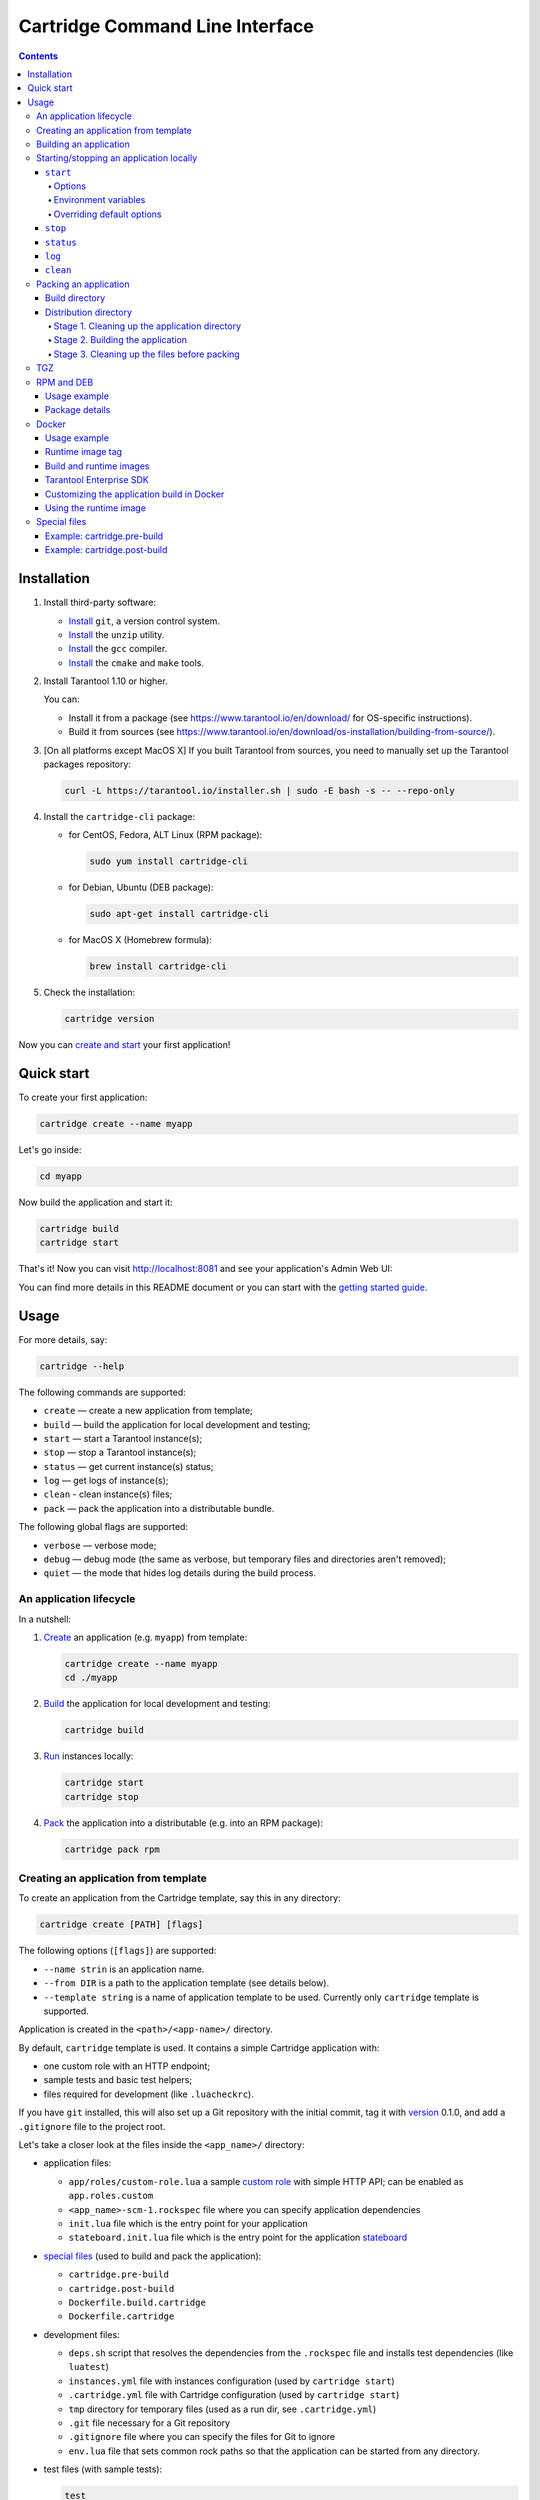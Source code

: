 .. _cartridge-cli:

===============================================================================
Cartridge Command Line Interface
===============================================================================

.. image:: https://gitlab.com/tarantool/cartridge-cli/badges/master/pipeline.svg
   :alt: Cartridge-CLI build status on GitLab CI
   :target: https://gitlab.com/tarantool/cartridge-cli/commits/master

.. contents::

-------------------------------------------------------------------------------
Installation
-------------------------------------------------------------------------------

1. Install third-party software:

   * `Install <https://git-scm.com/book/en/v2/Getting-Started-Installing-Git>`_
     ``git``, a version control system.

   * `Install <https://linuxize.com/post/how-to-unzip-files-in-linux/>`_
     the ``unzip`` utility.

   * `Install <https://gcc.gnu.org/install/>`_
     the ``gcc`` compiler.

   * `Install <https://cmake.org/install/>`_
     the ``cmake`` and ``make`` tools.

2. Install Tarantool 1.10 or higher.

   You can:

   * Install it from a package (see https://www.tarantool.io/en/download/
     for OS-specific instructions).
   * Build it from sources (see
     https://www.tarantool.io/en/download/os-installation/building-from-source/).

3. [On all platforms except MacOS X] If you built Tarantool from sources,
   you need to manually set up the Tarantool packages repository:

   .. code-block:: bash

       curl -L https://tarantool.io/installer.sh | sudo -E bash -s -- --repo-only

4. Install the ``cartridge-cli`` package:

   * for CentOS, Fedora, ALT Linux (RPM package):

     .. code-block:: bash

         sudo yum install cartridge-cli

   * for Debian, Ubuntu (DEB package):

     .. code-block:: bash

         sudo apt-get install cartridge-cli

   * for MacOS X (Homebrew formula):

     .. code-block:: bash

         brew install cartridge-cli

5. Check the installation:

   .. code-block:: bash

      cartridge version

Now you can
`create and start <https://www.tarantool.io/en/doc/latest/getting_started/getting_started_cartridge/>`_
your first application!

-------------------------------------------------------------------------------
Quick start
-------------------------------------------------------------------------------

To create your first application:

.. code-block:: bash

    cartridge create --name myapp

Let's go inside:

.. code-block:: bash

    cd myapp

Now build the application and start it:

.. code-block:: bash

    cartridge build
    cartridge start

That's it! Now you can visit http://localhost:8081 and see your application's Admin Web UI:

.. image:: https://user-images.githubusercontent.com/11336358/75786427-52820c00-5d76-11ea-93a4-309623bda70f.png
   :align: center
   :scale: 100%

You can find more details in this README document or you can start with the
`getting started guide <https://www.tarantool.io/en/doc/latest/getting_started/getting_started_cartridge/>`_.

.. _cartridge-cli-usage:

-------------------------------------------------------------------------------
Usage
-------------------------------------------------------------------------------

For more details, say:

.. code-block:: bash

   cartridge --help

The following commands are supported:

* ``create`` — create a new application from template;
* ``build`` — build the application for local development and testing;
* ``start`` — start a Tarantool instance(s);
* ``stop`` — stop a Tarantool instance(s);
* ``status`` — get current instance(s) status;
* ``log`` — get logs of instance(s);
* ``clean`` - clean instance(s) files;
* ``pack`` — pack the application into a distributable bundle.

The following global flags are supported:

* ``verbose`` — verbose mode;
* ``debug`` — debug mode (the same as verbose, but temporary files and
  directories aren't removed);
* ``quiet`` — the mode that hides log details during the build process.

~~~~~~~~~~~~~~~~~~~~~~~~~~~~~~~~~~~~~~~~~~~~~~~~~~~~~~~~~~~~~~~~~~~~~~~~~~~~~~~
An application lifecycle
~~~~~~~~~~~~~~~~~~~~~~~~~~~~~~~~~~~~~~~~~~~~~~~~~~~~~~~~~~~~~~~~~~~~~~~~~~~~~~~

In a nutshell:

1. `Create <Creating an application from template_>`_
   an application (e.g. ``myapp``) from template:

   .. code-block:: bash

       cartridge create --name myapp
       cd ./myapp

2. `Build <Building an application_>`_ the application
   for local development and testing:

   .. code-block:: bash

       cartridge build

3. `Run <Starting/stopping an application locally_>`_
   instances locally:

   .. code-block:: bash

       cartridge start
       cartridge stop

4. `Pack <Packing an application_>`_ the application into
   a distributable (e.g. into an RPM package):

   .. code-block:: bash

       cartridge pack rpm

.. _cartridge_cli_creating_an_application_from_template:

~~~~~~~~~~~~~~~~~~~~~~~~~~~~~~~~~~~~~~~~~~~~~~~~~~~~~~~~~~~~~~~~~~~~~~~~~~~~~~~
Creating an application from template
~~~~~~~~~~~~~~~~~~~~~~~~~~~~~~~~~~~~~~~~~~~~~~~~~~~~~~~~~~~~~~~~~~~~~~~~~~~~~~~

To create an application from the Cartridge template, say this in any directory:

.. code-block:: bash

    cartridge create [PATH] [flags]

The following options (``[flags]``) are supported:

.. // Please, update the doc in cli/commands on updating this section

* ``--name strin`` is an application name.

* ``--from DIR`` is a path to the application template (see details below).

* ``--template string`` is a name of application template to be used.
  Currently only ``cartridge`` template is supported.

Application is created in the ``<path>/<app-name>/`` directory.

By default, ``cartridge`` template is used.
It contains a simple Cartridge application with:

* one custom role with an HTTP endpoint;
* sample tests and basic test helpers;
* files required for development (like ``.luacheckrc``).

If you have ``git`` installed, this will also set up a Git repository with the
initial commit, tag it with
`version <https://www.tarantool.io/en/doc/latest/book/cartridge/cartridge_dev/#application-versioning>`_
0.1.0, and add a ``.gitignore`` file to the project root.

Let's take a closer look at the files inside the ``<app_name>/`` directory:

* application files:

  * ``app/roles/custom-role.lua`` a sample
    `custom role <https://www.tarantool.io/en/doc/latest/book/cartridge/cartridge_dev/#cluster-roles>`_
    with simple HTTP API; can be enabled as ``app.roles.custom``
  * ``<app_name>-scm-1.rockspec`` file where you can specify application
    dependencies
  * ``init.lua`` file which is the entry point for your application
  * ``stateboard.init.lua`` file which is the entry point for the application
    `stateboard <https://github.com/tarantool/cartridge/blob/master/topics/failover.md>`_

* `special files <Special files_>`_ (used to build and pack
  the application):

  * ``cartridge.pre-build``
  * ``cartridge.post-build``
  * ``Dockerfile.build.cartridge``
  * ``Dockerfile.cartridge``

* development files:

  * ``deps.sh`` script that resolves the dependencies from the ``.rockspec`` file
    and installs test dependencies (like ``luatest``)
  * ``instances.yml`` file with instances configuration (used by ``cartridge start``)
  * ``.cartridge.yml`` file with Cartridge configuration (used by ``cartridge start``)
  * ``tmp`` directory for temporary files (used as a run dir, see ``.cartridge.yml``)
  * ``.git`` file necessary for a Git repository
  * ``.gitignore`` file where you can specify the files for Git to ignore
  * ``env.lua`` file that sets common rock paths so that the application can be
    started from any directory.

* test files (with sample tests):

  .. code-block:: text

      test
      ├── helper
      │   ├── integration.lua
      │   └── unit.lua
      │   ├── helper.lua
      │   ├── integration
      │   │   └── api_test.lua
      │   └── unit
      │       └── sample_test.lua

* configuration files:

  * ``.luacheckrc``
  * ``.luacov``
  * ``.editorconfig``

You can create your own application template and use it with ``cartridge create``
with ``--from`` flag.

If template directory is a git repository, the `.git/` files would be ignored on
instantiating template.
In the created application a new git repo is initialized.

Template application shouldn't contain `.rocks` directory.
To specify application dependencies use rockspec and `cartridge.pre-build` files.

Filenames and content can contain `text templates <Templates_>`_.

.. _Templates: https://golang.org/pkg/text/template/

Available variables are:

* ``Name`` — the application name;
* ``StateboardName`` — the application stateboard name (``<app-name>-stateboard``);
* ``Path`` - an absolute path to the application.

For example:

.. code-block:: text

    my-template
    ├── {{ .Name }}-scm-1.rockspec
    └── init.lua
    └── stateboard.init.lua
    └── test
        └── sample_test.lua

``init.lua``:

.. code-block:: lua

    print("Hi, I am {{ .Name }} application")
    print("I also have a stateboard named {{ .StateboardName }}")

.. _cartridge-cli-building-an-application:

~~~~~~~~~~~~~~~~~~~~~~~~~~~~~~~~~~~~~~~~~~~~~~~~~~~~~~~~~~~~~~~~~~~~~~~~~~~~~~~
Building an application
~~~~~~~~~~~~~~~~~~~~~~~~~~~~~~~~~~~~~~~~~~~~~~~~~~~~~~~~~~~~~~~~~~~~~~~~~~~~~~~

To build your application locally (for local testing), say this in any directory:

.. code-block:: bash

    cartridge build [PATH] [flags]

.. // Please, update the doc in cli/commands on updating this section

This command requires one argument — the path to your application directory
(i.e. to the build source). The default path is ``.`` (the current directory).

This command runs:

1. ``cartridge.pre-build`` if the
   `pre-build file <Special files_>`_ exists.
   This builds the application in the ``[PATH]`` directory.
2. ``tarantoolctl rocks make`` if the
   `rockspec file <Special files_>`_ exists.
   This installs all Lua rocks to the ``[PATH]`` directory.

During step 1 of the ``cartridge build`` command, ``cartridge`` builds the application
inside the application directory -- unlike when building the application as part
of the ``cartridge pack`` command, when the application is built in a temporary
`build directory <Build directory_>`_ and no build artifacts
remain in the application directory.

During step 2 -- the key step here -- ``cartridge`` installs all dependencies
specified in the rockspec file (you can find this file within the application
directory created from template).

(An advanced alternative would be to specify build logic in the
rockspec as ``cmake`` commands, like we
`do it <https://github.com/tarantool/cartridge/blob/master/cartridge-scm-1.rockspec#L26>`_
for ``cartridge``.)

If your application depends on closed-source rocks, or if the build should contain
rocks from a project added as a submodule, then you need to **install** all these
dependencies before calling ``tarantoolctl rocks make``.
You can do it using the file ``cartridge.pre-build`` in your application root
(again, you can find this file within the application directory created from template).
In this file, you can specify all rocks to build
(e.g. ``tarantoolctl rocks make --chdir ./third_party/proj``).
For details, see `special files <Special files_>`_.

As a result, in the application's ``.rocks`` directory you will get a fully built
application that you can start locally from the application's directory.

.. _cartridge-cli-starting-stopping-an-application-locally:

~~~~~~~~~~~~~~~~~~~~~~~~~~~~~~~~~~~~~~~~~~~~~~~~~~~~~~~~~~~~~~~~~~~~~~~~~~~~~~~
Starting/stopping an application locally
~~~~~~~~~~~~~~~~~~~~~~~~~~~~~~~~~~~~~~~~~~~~~~~~~~~~~~~~~~~~~~~~~~~~~~~~~~~~~~~

**********
``start``
**********

Now, after the application is `built <Building an application_>`_,
you can run it locally:

.. code-block:: bash

    cartridge start [INSTANCE_NAME...] [flags]

where ``[INSTANCE_NAME...]`` means that several instances can be specified.

If no ``INSTANCE_NAME`` is provided, all the instances from the
Cartridge instances configuration file are taken as arguments (see the ``--cfg``
option below).

We also need an application name (``APP_NAME``) to pass it to the instances while
started and to define paths to the instance files (for example, ``<run-dir>/<APP_NAME>.<INSTANCE_NAME>.pid``).
By default, the ``APP_NAME`` is taken from the application rockspec in the current
directory, but also it can be defined explicitly via the ``--name`` option
(see description below).

^^^^^^^^
Options
^^^^^^^^

The following options (``[flags]``) are supported:

.. // Please, update the doc in cli/commands on updating this section

* ``--script FILE`` is the application's entry point.
  It should be a relative path to the entry point in the project directory
  or an absolute path.
  Defaults to ``init.lua`` (or to the value of the "script"
  parameter in the Cartridge `configuration file <Overriding default options_>`_).

* ``--run-dir DIR`` is the directory where PID and socket files are stored.
  Defaults to ``./tmp/run`` (or to the value of the "run-dir"
  parameter in the Cartridge `configuration file <Overriding default options_>`_).

* ``--data-dir DIR`` is the directory where instances' data is stored.
  Each instance's working directory is ``<data-dir>/<app-name>.<instance-name>``.
  Defaults to ``./tmp/data`` (or to the value of the "data-dir"
  parameter in the Cartridge `configuration file <Overriding default options_>`_).

* ``--log-dir DIR`` is the directory to store instances logs
  when running in background.
  Defaults to ``./tmp/log`` (or to the value of the "log-dir"
  parameter in the Cartridge `configuration file <Overriding default options_>`_).

* ``--cfg FILE`` is the configuration file for Cartridge instances.
  Defaults to ``./instances.yml`` (or to the value of the "cfg"
  parameter in the Cartridge `configuration file <Overriding default options_>`_).

* ``--daemonize, -d`` starts the instance in background.
  With this option, Tarantool also waits until the application's main script is
  finished.
  For example, it is useful if the ``init.lua`` requires time-consuming startup
  from snapshot, and Tarantool waits for the startup to complete.
  This is also useful if the application's main script generates errors, and
  Tarantool can handle them.

* ``--stateboard`` starts the application stateboard as well as instances.
  Ignored if ``--stateboard-only`` is specified.

* ``--stateboard-only`` starts only the application stateboard.
  If specified, ``INSTANCE_NAME...`` are ignored.

* ``--name string`` defines the application name.
  By default, it is taken from the application rockspec.

* ``--timeout string`` Time to wait for instance(s) start in background.
  Can be specified in seconds or in the duration form (``72h3m0.5s``).
  Timeout can't be negative.
  Timeout ``0`` means no timeout (wait for instance(s) start forever).
  The default timeout is 60 seconds (``1m0s``).

^^^^^^^^^^^^^^^^^^^^^^
Environment variables
^^^^^^^^^^^^^^^^^^^^^^

The ``cartridge start`` command starts a Tarantool instance with enforced
**environment variables**:

.. code-block:: bash

    TARANTOOL_APP_NAME="<instance-name>"
    TARANTOOL_INSTANCE_NAME="<app-name>"
    TARANTOOL_CFG="<cfg>"
    TARANTOOL_PID_FILE="<run-dir>/<app-name>.<instance-name>.pid"
    TARANTOOL_CONSOLE_SOCK="<run-dir>/<app-name>.<instance-name>.control"
    TARANTOOL_WORKDIR="<data-dir>/<app-name>.<instance-name>.control"

When started in background, a notify socket path is passed additionally:

.. code-block:: bash

    NOTIFY_SOCKET="<data-dir>/<app-name>.<instance-name>.notify"

``cartridge.cfg()`` uses  ``TARANTOOL_APP_NAME`` and ``TARANTOOL_INSTANCE_NAME``
to read the instance's configuration from the file provided in ``TARANTOOL_CFG``.

^^^^^^^^^^^^^^^^^^^^^^^^^^^
Overriding default options
^^^^^^^^^^^^^^^^^^^^^^^^^^^

You can override default options for the ``cartridge`` command in the
``./.cartridge.yml`` configuration file.

Here is an example of ``.cartridge.yml``:

.. code-block:: yaml

    run-dir: my-run-dir
    cfg: my-instances.yml
    script: my-init.lua

.. // Please, update the doc in cli/commands on updating this section

*********
``stop``
*********

To stop one or more running instances, say:

.. code-block:: bash

    cartridge stop [INSTANCE_NAME...] [flags]

By default, SIGTERM is sent to instances.

The following options (``[flags]``) are supported:

* ``-f, --force`` indicates if instance(s) stop should be forced (sends SIGKILL).

The following `options <Options_>`_ from the ``start`` command
are supported:

* ``--run-dir DIR``
* ``--cfg FILE``
* ``--stateboard``
* ``--stateboard-only``

.. note::

   ``run-dir`` should be exactly the same as used in the ``cartridge start``
   command. PID files stored there are used to stop the running instances.

.. // Please, update the doc in cli/commands on updating this section

***********
``status``
***********

To check the current instance status, use the ``status`` command:

.. code-block:: bash

    cartridge status [INSTANCE_NAME...] [flags]

The following `options <Options_>`_ from the ``start`` command
are supported:

* ``--run-dir DIR``
* ``--cfg FILE``
* ``--stateboard``
* ``--stateboard-only``

.. // Please, update the doc in cli/commands on updating this section

*******
``log``
*******

To get logs of the instance running in background, use the ``log`` command:

.. code-block:: bash

    cartridge log [INSTANCE_NAME...] [flags]

The following options (``[flags]``) are supported:

* ``-f, --follow`` outputs appended data as the log grows.

* ``-n, --lines int`` is the number of lines to output (from the end).
  Defaults to 15.

The following `options <Options_>`_ from the ``start`` command
are supported:

* ``--log-dir DIR``
* ``--run-dir DIR``
* ``--cfg FILE``
* ``--stateboard``
* ``--stateboard-only``

.. // Please, update the doc in cli/commands on updating this section

.. _cartridge-cli-packing-an-application:

*********
``clean``
*********

To remove instance(s) files (log, workdir, console socket, PID-file and notify socket),
use the ``clean`` command:

.. code-block:: bash

    cartridge clean [INSTANCE_NAME...] [flags]

`cartridge clean` for running instance(s) causes an error.

The following `options <Options_>`_ from the ``start`` command
are supported:

* ``--log-dir DIR``
* ``--data-dir DIR``
* ``--run-dir DIR``
* ``--cfg FILE``
* ``--stateboard``
* ``--stateboard-only``

.. // Please, update the doc in cli/commands on updating this section

.. _cartridge-cli-packing-an-application:

~~~~~~~~~~~~~~~~~~~~~~~~~~~~~~~~~~~~~~~~~~~~~~~~~~~~~~~~~~~~~~~~~~~~~~~~~~~~~~~
Packing an application
~~~~~~~~~~~~~~~~~~~~~~~~~~~~~~~~~~~~~~~~~~~~~~~~~~~~~~~~~~~~~~~~~~~~~~~~~~~~~~~

To pack your application, say this in any directory:

.. code-block:: bash

     cartridge pack TYPE [PATH] [flags]

where:

* ``TYPE`` (required) is the distribution type. Supported types:

  * `TGZ <TGZ_>`_
  * `RPM <RPM and DEB_>`_
  * `DEB <RPM and DEB_>`_
  * `Docker <Docker_>`_

* ``PATH`` (optional) is the path to the application directory to pack.
  Defaults to ``.`` (the current directory).

The options (``[flags]``) are as follows:

.. // Please, update cmd_pack usage in cartridge-cli.lua file on updating the doc

* ``--name string`` (common for all distribution types) is the application name.
  It coincides with the package name and the systemd-service name.
  The default name comes from the ``package`` field in the rockspec file.

* ``--version string`` (common for all distribution types) is the application's package
  version. The expected pattern is ``major.minor.patch[-count][-commit]``:
  if you specify ``major.minor.patch``, it is normalized to ``major.minor.patch-count``.
  The default version is determined as the result of ``git describe --tags --long``.
  If the application is not a git repository, you need to set the ``--version`` option
  explicitly.

* ``--suffix string`` (common for all distribution types) is the result file (or image)
  name suffix.

* ``--unit-template string`` (used for ``rpm`` and ``deb``) is the path to the template for
  the ``systemd`` unit file.

* ``--instantiated-unit-template string`` (used for ``rpm`` and ``deb``) is the path to the
  template for the ``systemd`` instantiated unit file.

* ``--stateboard-unit-template string`` (used for ``rpm`` and ``deb``) is the path to the
  template for the stateboard ``systemd`` unit file.

* ``--use-docker`` (enforced for ``docker``) forces to build the application in Docker.

* ``--tag strings`` (used for ``docker``) is the tag(s) of the Docker image that results from
  ``pack docker``.

* ``--from string`` (used for ``docker``) is the path to the base Dockerfile of the runtime
  image. Defaults to ``Dockerfile.cartridge`` in the application root.

* ``--build-from string`` (common for all distribution types, used for building in Docker) is
  the path to the base Dockerfile of the build image.
  Defaults to ``Dockerfile.build.cartridge`` in the application root.

* ``--no-cache`` creates build and runtime images with ``--no-cache`` docker flag.

* ``--cache-from strings`` images to consider as cache sources for both build and
  runtime images. See ``--cache-from`` flag for ``docker build`` command.

* ``--sdk-path string`` (common for all distribution types, used for building in Docker) is the
  path to the SDK to be delivered in the result artifact.
  Alternatively, you can pass the path via the ``TARANTOOL_SDK_PATH``
  environment variable (this variable is of lower priority).

* ``--sdk-local`` (common for all distribution types, used for building in Docker) is a
  flag that indicates if the SDK from the local machine should be delivered in the
  result artifact.

For Tarantool Enterprise, you must specify one (and only one)
of the ``--sdk-local`` and ``--sdk-path`` options.

For ``rpm``, ``deb``, and ``tgz``, we also deliver rocks modules and executables
specific for the system where the ``cartridge pack`` command is running.

For ``docker``, the resulting runtime image will contain rocks modules
and executables specific for the base image (``centos:8``).

Next, we dive deeper into the packaging process.

.. _cartridge-cli-build-directory:

****************
Build directory
****************

The first step of the packaging process is to
`build the application <Building an application_>`_.

By default, application build is done in a temporary directory in
``~/.cartridge/tmp/``, so the packaging process doesn't affect the contents
of your application directory.

You can specify a custom build directory for your application in the ``CARTRIDGE_TEMPDIR``
environment variable. If this directory doesn't exists, it will be created, used
for building the application, and then removed.

If you specify an existing directory in the ``CARTRIDGE_TEMPDIR`` environment
variable, the ``CARTRIDGE_TEMPDIR/cartridge.tmp`` directory will be used for
build and then removed. This directory will be cleaned up before building the
application.

.. _cartridge-cli-distribution-directory:

***********************
Distribution directory
***********************

For each distribution type, a temporary directory with application source files
is created (further on we address it as *application directory*).
This includes 3 stages.

.. _stage-1-cleaning-up-the-application-directory:

^^^^^^^^^^^^^^^^^^^^^^^^^^^^^^^^^^^^^^^^^^^^^^^
Stage 1. Cleaning up the application directory
^^^^^^^^^^^^^^^^^^^^^^^^^^^^^^^^^^^^^^^^^^^^^^^

On this stage, some files are filtered out of the application directory:

* First, ``git clean -X -d -f`` removes all untracked and
  ignored files (it works for submodules, too).
* After that, ``.rocks`` and ``.git`` directories are removed.

Files permissions are preserved, and the code files owner is set to
``root:root`` in the resulting package.

All application files should have at least ``a+r`` permissions
(``a+rx`` for directories).
Otherwise, ``cartridge pack`` command raises an error.

.. _stage-2-building-the-application:

^^^^^^^^^^^^^^^^^^^^^^^^^^^^^^^^^^
Stage 2. Building the application
^^^^^^^^^^^^^^^^^^^^^^^^^^^^^^^^^^

On this stage, ``cartridge`` `builds <Building an application_>`_
the application in the cleaned up application directory.

.. _stage-3-cleaning-up-the-files-before-packing:

^^^^^^^^^^^^^^^^^^^^^^^^^^^^^^^^^^^^^^^^^^^^^^
Stage 3. Cleaning up the files before packing
^^^^^^^^^^^^^^^^^^^^^^^^^^^^^^^^^^^^^^^^^^^^^^

On this stage, ``cartridge`` runs ``cartridge.post-build`` (if it exists) to remove
junk files (like ``node_modules``) generated during application build.

See an `example <Example: cartridge.post-build_>`_
in `special files <Special files_>`_.

.. cartridge-cli-tgz:

~~~~~~~~~~~~~~~~~~~~~~~~~~~~~~~~~~~~~~~~~~~~~~~~~~~~~~~~~~~~~~~~~~~~~~~~~~~~~~~
TGZ
~~~~~~~~~~~~~~~~~~~~~~~~~~~~~~~~~~~~~~~~~~~~~~~~~~~~~~~~~~~~~~~~~~~~~~~~~~~~~~~

``cartridge pack tgz ./myapp`` creates a .tgz archive. It contains all files from the
`distribution directory <Distribution directory_>`_
(i.e. the application source code and rocks modules described in the application
rockspec).

The result artifact name is ``<name>-<version>[-<suffix>].tar.gz``.

.. cartridge-cli-rpm-and-deb:

~~~~~~~~~~~~~~~~~~~~~~~~~~~~~~~~~~~~~~~~~~~~~~~~~~~~~~~~~~~~~~~~~~~~~~~~~~~~~~~
RPM and DEB
~~~~~~~~~~~~~~~~~~~~~~~~~~~~~~~~~~~~~~~~~~~~~~~~~~~~~~~~~~~~~~~~~~~~~~~~~~~~~~~

``cartridge pack rpm|deb ./myapp`` creates an RPM or DEB package.

The result artifact name is ``<name>-<version>[-<suffix>].{rpm,deb}``.

**************
Usage example
**************

After package installation you need to specify configuration for instances to start.

For example, if your application is named ``myapp`` and you want to start two
instances, put the ``myapp.yml`` file into the ``/etc/tarantool/conf.d`` directory.

.. code-block:: yaml

    myapp:
      cluster_cookie: secret-cookie

    myapp.instance-1:
      http_port: 8081
      advertise_uri: localhost:3301

    myapp.instance-2:
      http_port: 8082
      advertise_uri: localhost:3302

For more details about instances configuration see the
`documentation <https://www.tarantool.io/en/doc/latest/book/cartridge/cartridge_dev/#configuring-instances>`_.

Now, start the configured instances:

.. code-block:: bash

    systemctl start myapp@instance-1
    systemctl start myapp@instance-2

If you use stateful failover, you need to start application stateboard.

(Remember that your application should contain ``stateboard.init.lua`` in its
root.)

Add the ``myapp-stateboard`` section to ``/etc/tarantool/conf.d/myapp.yml``:

.. code-block:: yaml

    myapp-stateboard:
      listen: localhost:3310
      password: passwd

Then, start the stateboard service:

.. code-block:: bash

    systemctl start myapp-stateboard

****************
Package details
****************

The installed package name will be ``<name>`` no matter what the artifact name is.

It contains meta information: the package name (which is the application name),
and the package version.

If you use an opensource version of Tarantool, the package has a ``tarantool``
dependency (version >= ``<major>.<minor>`` and < ``<major+1>``, where
``<major>.<minor>`` is the version of Tarantool used for packing the application).
You should enable the Tarantool repo to allow your package manager install
this dependency correctly:

* for both RPM and DEB:

  .. code-block:: bash

      curl -L https://tarantool.io/installer.sh | VER=${TARANTOOL_VERSION} bash

The package contents is as follows:

* the contents of the distribution directory, placed in the
  ``/usr/share/tarantool/<app-name>`` directory
  (for Tarantool Enterprise, this directory also contains ``tarantool`` and
  ``tarantoolctl`` binaries);

* unit files for running the application as a ``systemd`` service:
  ``/etc/systemd/system/<app-name>.service`` and
  ``/etc/systemd/system/<app-name>@.service``;

* application stateboard unit file:
  ``/etc/systemd/system/<app-name>-stateboard.service``
  (will be packed only if the application contains ``stateboard.init.lua`` in its root);

* the file ``/usr/lib/tmpfiles.d/<app-name>.conf`` that allows the instance to restart
  after server restart.

The following directories are created:

* ``/etc/tarantool/conf.d/`` — directory for instances configuration;
* ``/var/lib/tarantool/`` — directory to store instances snapshots;
* ``/var/run/tarantool/`` — directory to store PID-files and console sockets.

See the `documentation <https://www.tarantool.io/en/doc/latest/book/cartridge/cartridge_dev/#deploying-an-application>`_
for details about deploying a Tarantool Cartridge application.

To start the ``instance-1`` instance of the ``myapp`` service, say:

.. code-block:: bash

    systemctl start myapp@instance-1

To start the application stateboard service, say:

.. code-block:: bash

    systemctl start myapp-stateboard

This instance will look for its
`configuration <https://www.tarantool.io/en/doc/latest/book/cartridge/cartridge_dev/#configuring-instances>`_
across all sections of the YAML file(s) stored in ``/etc/tarantool/conf.d/*``.

Use the options ``--unit-template``, ``--instantiated-unit-template`` and
``--stateboard-unit-template`` to customize standard unit files.

You may need it first of all for DEB packages, if your build platform
is different from the deployment platform. In this case, ``ExecStartPre`` may
contain an incorrect path to `mkdir`. As a hotfix, we suggest customizing the
unit files.

Example of an instantiated unit file:

.. code-block:: kconfig

    [Unit]
    Description=Tarantool Cartridge app {{ .Name }}@%i
    After=network.target

    [Service]
    Type=simple
    ExecStartPre=/bin/sh -c 'mkdir -p {{ .InstanceWorkDir }}'
    ExecStart={{ .Tarantool }} {{ .AppEntrypointPath }}
    Restart=on-failure
    RestartSec=2
    User=tarantool
    Group=tarantool

    Environment=TARANTOOL_APP_NAME={{ .Name }}
    Environment=TARANTOOL_WORKDIR={{ .InstanceWorkDir }}
    Environment=TARANTOOL_CFG={{ .ConfPath }}
    Environment=TARANTOOL_PID_FILE={{ .InstancePidFile }}
    Environment=TARANTOOL_CONSOLE_SOCK={{ .InstanceConsoleSock }}
    Environment=TARANTOOL_INSTANCE_NAME=%i

    LimitCORE=infinity
    # Disable OOM killer
    OOMScoreAdjust=-1000
    # Increase fd limit for Vinyl
    LimitNOFILE=65535

    # Systemd waits until all xlogs are recovered
    TimeoutStartSec=86400s
    # Give a reasonable amount of time to close xlogs
    TimeoutStopSec=10s

    [Install]
    WantedBy=multi-user.target
    Alias={{ .Name }}.%i

Supported variables:

* ``Name`` — the application name;
* ``StateboardName`` — the application stateboard name (``<app-name>-stateboard``);

* ``DefaultWorkDir`` — default instance working directory (``/var/lib/tarantool/<app-name>.default``);
* ``InstanceWorkDir`` — application instance working directory (``/var/lib/tarantool/<app-name>.<instance-name>``);
* ``StateboardWorkDir`` — stateboard working directory (``/var/lib/tarantool/<app-name>-stateboard``);

* ``DefaultPidFile`` — default instance pid file (``/var/run/tarantool/<app-name>.default.pid``);
* ``InstancePidFile`` — application instance pid file (``/var/run/tarantool/<app-name>.<instance-name>.pid``);
* ``StateboardPidFile`` — stateboard pid file (``/var/run/tarantool/<app-name>-stateboard.pid``);

* ``DefaultConsoleSock`` — default instance console socket (``/var/run/tarantool/<app-name>.default.control``);
* ``InstanceConsoleSock`` — application instance console socket (``/var/run/tarantool/<app-name>.<instance-name>.control``);
* ``StateboardConsoleSock`` — stateboard console socket (``/var/run/tarantool/<app-name>-stateboard.control``);

* ``ConfPath`` — path to the application instances config (``/etc/tarantool/conf.d``);

* ``AppEntrypointPath`` — path to the application entrypoint (``/usr/share/tarantool/<app-name>/init.lua``);
* ``StateboardEntrypointPath`` — path to the stateboard entrypoint (``/usr/share/tarantool/<app-name>/stateboard.init.lua``);

.. _cartridge-cli-docker:

~~~~~~~~~~~~~~~~~~~~~~~~~~~~~~~~~~~~~~~~~~~~~~~~~~~~~~~~~~~~~~~~~~~~~~~~~~~~~~~
Docker
~~~~~~~~~~~~~~~~~~~~~~~~~~~~~~~~~~~~~~~~~~~~~~~~~~~~~~~~~~~~~~~~~~~~~~~~~~~~~~~

``cartridge pack docker ./myapp`` builds a Docker image where you can start
one instance of the application.

**************
Usage example
**************

To start the ``instance-1`` instance of the ``myapp`` application, say:

.. code-block:: bash

    docker run -d \
                    --name instance-1 \
                    -e TARANTOOL_INSTANCE_NAME=instance-1 \
                    -e TARANTOOL_ADVERTISE_URI=3302 \
                    -e TARANTOOL_CLUSTER_COOKIE=secret \
                    -e TARANTOOL_HTTP_PORT=8082 \
                    -p 127.0.0.1:8082:8082 \
                    myapp:1.0.0

By default, ``TARANTOOL_INSTANCE_NAME`` is set to ``default``.

To check the instance logs, say:

.. code-block:: bash

    docker logs instance-1

******************
Runtime image tag
******************

The result image is tagged as follows:

* ``<name>:<detected_version>[-<suffix>]``: by default;
* ``<name>:<version>[-<suffix>]``: if the ``--version`` parameter is specified;
* ``<tag>``: if the ``--tag`` parameter is specified.

.. _cartridge-cli-build-and-runtime-images:

*************************
Build and runtime images
*************************

In fact, two images are created during the packing process:
build image and runtime image.

First, the build image is used to perform application build.
The build stages here are exactly the same as for other distribution types:

* `Stage 1. Cleaning up the application directory <Stage 1. Cleaning up the application directory_>`_
* `Stage 2. Building the application <Stage 2. Building the application_>`_
  (the build is always done `in Docker <Building in Docker_>`_)
* `Stage 3. Cleaning up the files before packaging <Stage 3. Cleaning up the files before packing_>`_

Second, the files are copied to the resulting (runtime) image, similarly
to packing an application as an archive. This image is exactly the
result of running ``cartridge pack docker``).

Both images are based on ``centos:8``.

All packages required for the default  ``cartridge`` application build
(``git``, ``gcc``, ``make``, ``cmake``, ``unzip``) are installed on the build image.

A proper version of Tarantool is provided on the runtime image:

* For opensource, Tarantool of the same version as the one used for
  local development is installed to the image.
* For Tarantool Enterprise, the bundle with Tarantool Enterprise binaries is
  copied to the image.

If your application requires some other applications for build or runtime, you
can specify base layers for build and runtime images:

* build image: ``Dockerfile.build.cartridge`` (default) or ``--build-from``;
* runtime image: ``Dockerfile.cartridge`` (default) or ``--from``.

The Dockerfile of the base image should be started with the ``FROM centos:8``
or ``FROM centos:7`` line (except comments).

For example, if your application requires ``gcc-c++`` for build and ``zip`` for
runtime, customize the Dockerfiles as follows:

* ``Dockerfile.cartridge.build``:

  .. code-block:: dockerfile

      FROM centos:8
      RUN yum install -y gcc-c++
      # Note that git, gcc, make, cmake, unzip packages
      # will be installed anyway

* `Dockerfile.cartridge`:

  .. code-block:: dockerfile

      FROM centos:8
      RUN yum install -y zip

*************************
Tarantool Enterprise SDK
*************************

If you use Tarantool Enterprise, you should explicitly specify the Tarantool SDK
to be delivered on the runtime image.

If you want to use the SDK from your local machine, just pass the ``--sdk-local``
flag to the ``cartridge pack docker`` command.

Alternatively, you can specify a local path to another SDK using the ``--sdk-path``
option (or the environment variable ``TARANTOOL_SDK_PATH``, which has lower priority).

********************************************
Customizing the application build in Docker
********************************************

You can pass ``--cache-from`` and ``--no-cache`` options of ``docker build``
command on building application in docker.

************************
Using the runtime image
************************

The application code is placed in the ``/usr/share/tarantool/<app-name>``
directory. An opensource version of Tarantool is installed to the image.

The run directory is ``/var/run/tarantool/<app-name>``,
the workdir is ``/var/lib/tarantool/<app-name>``.

The runtime image also contains the file ``/usr/lib/tmpfiles.d/<app-name>.conf``
that allows the instance to restart after container restart.

It is the user's responsibility to set up a proper advertise URI
(``<host>:<port>``) if the containers are deployed on different machines.
The problem here is that an instance's advertise URI must be the same on all
machines, because it will be used by all the other instances to connect to this
one. For example, if you start an instance with an advertise URI set to
``localhost:3302``, and then address it as ``<instance-host>:3302`` from other
instances, this won't work: the other instances will be recognizing it only as
``localhost:3302``.

If you specify only a port, ``cartridge`` will use an auto-detected IP,
so you need to configure Docker networks to set up inter-instance communication.

You can use Docker volumes to store instance snapshots and xlogs on the
host machine. To start an image with a new application code, just stop the
old container and start a new one using the new image.

.. _cartridge-cli-special-files:

~~~~~~~~~~~~~~~~~~~~~~~~~~~~~~~~~~~~~~~~~~~~~~~~~~~~~~~~~~~~~~~~~~~~~~~~~~~~~~~
Special files
~~~~~~~~~~~~~~~~~~~~~~~~~~~~~~~~~~~~~~~~~~~~~~~~~~~~~~~~~~~~~~~~~~~~~~~~~~~~~~~

You can put these files in your application root to control the application
packaging process (see examples below):

* ``cartridge.pre-build``: a script to be run before ``tarantoolctl rocks make``.
  The main purpose of this script is to build some non-standard rocks modules
  (for example, from a submodule).
  Should be executable.

* ``cartridge.post-build``: a script to be run after ``tarantoolctl rocks make``.
  The main purpose of this script is to remove build artifacts from result package.
  Should be executable.

.. _cartridge-cli-example-cartridge-prebuild

*****************************
Example: cartridge.pre-build
*****************************

.. code-block:: bash

    #!/bin/sh

    # The main purpose of this script is to build some non-standard rocks modules.
    # It will be run before `tarantoolctl rocks make` on application build

    tarantoolctl rocks make --chdir ./third_party/my-custom-rock-module

.. _cartridge-cli-example-cartridge-postbuild

******************************
Example: cartridge.post-build
******************************

.. code-block:: bash

    #!/bin/sh

    # The main purpose of this script is to remove build artifacts from resulting package.
    # It will be ran after `tarantoolctl rocks make` on application build.

    rm -rf third_party
    rm -rf node_modules
    rm -rf doc
